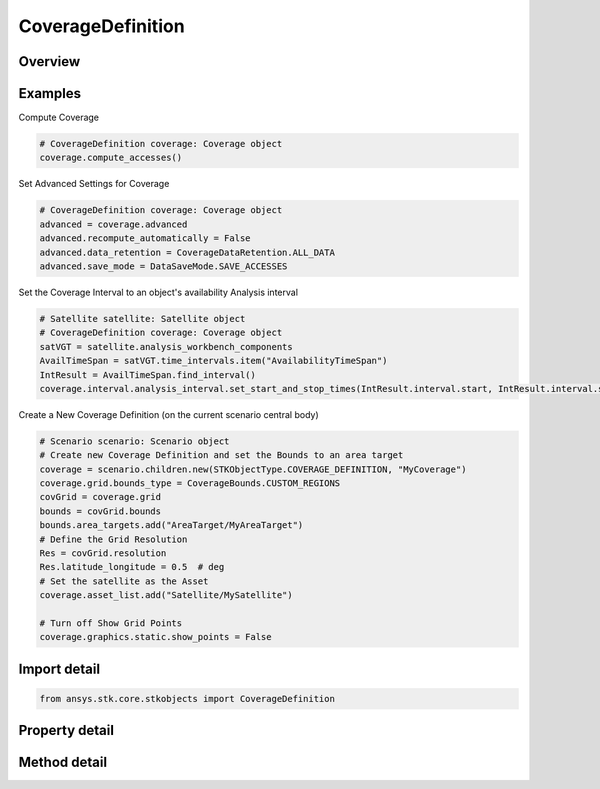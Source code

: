 CoverageDefinition
==================

.. py:class:: ansys.stk.core.stkobjects.CoverageDefinition

   Bases: :py:class:`~ansys.stk.core.stkobjects.ISTKObject`, :py:class:`~ansys.stk.core.stkobjects.ILifetimeInformation`

   The CoverageDefinition class.

.. py:currentmodule:: CoverageDefinition

Overview
--------

.. tab-set::

    .. tab-item:: Methods

        .. list-table::
            :header-rows: 0
            :widths: auto

            * - :py:attr:`~ansys.stk.core.stkobjects.CoverageDefinition.compute_accesses`
              - Compute accesses between the grid points and the assigned assets.
            * - :py:attr:`~ansys.stk.core.stkobjects.CoverageDefinition.clear_accesses`
              - Remove access information currently maintained in association with each grid point in the coverage area.
            * - :py:attr:`~ansys.stk.core.stkobjects.CoverageDefinition.reload_accesses`
              - Reload access data that was previously saved with a coverage definition object.
            * - :py:attr:`~ansys.stk.core.stkobjects.CoverageDefinition.export_accesses_as_text`
              - Export all computed accesses to an ASCII text file.

    .. tab-item:: Properties

        .. list-table::
            :header-rows: 0
            :widths: auto

            * - :py:attr:`~ansys.stk.core.stkobjects.CoverageDefinition.grid`
              - Definition of the coverage grid.
            * - :py:attr:`~ansys.stk.core.stkobjects.CoverageDefinition.point_definition`
              - Location of points on the coverage grid.
            * - :py:attr:`~ansys.stk.core.stkobjects.CoverageDefinition.asset_list`
              - List of assets to use in coverage computations.
            * - :py:attr:`~ansys.stk.core.stkobjects.CoverageDefinition.advanced`
              - Advanced properties of the coverage definition.
            * - :py:attr:`~ansys.stk.core.stkobjects.CoverageDefinition.interval`
              - Coverage interval.
            * - :py:attr:`~ansys.stk.core.stkobjects.CoverageDefinition.graphics`
              - 2D Graphics properties of the coverage definition.
            * - :py:attr:`~ansys.stk.core.stkobjects.CoverageDefinition.graphics_3d`
              - 3D Graphics properties of the coverage definition.
            * - :py:attr:`~ansys.stk.core.stkobjects.CoverageDefinition.grid_inspector`
              - Get the grid inspector tool.



Examples
--------

Compute Coverage

.. code-block:: python

    # CoverageDefinition coverage: Coverage object
    coverage.compute_accesses()


Set Advanced Settings for Coverage

.. code-block:: python

    # CoverageDefinition coverage: Coverage object
    advanced = coverage.advanced
    advanced.recompute_automatically = False
    advanced.data_retention = CoverageDataRetention.ALL_DATA
    advanced.save_mode = DataSaveMode.SAVE_ACCESSES


Set the Coverage Interval to an object's availability Analysis interval

.. code-block:: python

    # Satellite satellite: Satellite object
    # CoverageDefinition coverage: Coverage object
    satVGT = satellite.analysis_workbench_components
    AvailTimeSpan = satVGT.time_intervals.item("AvailabilityTimeSpan")
    IntResult = AvailTimeSpan.find_interval()
    coverage.interval.analysis_interval.set_start_and_stop_times(IntResult.interval.start, IntResult.interval.stop)


Create a New Coverage Definition (on the current scenario central body)

.. code-block:: python

    # Scenario scenario: Scenario object
    # Create new Coverage Definition and set the Bounds to an area target
    coverage = scenario.children.new(STKObjectType.COVERAGE_DEFINITION, "MyCoverage")
    coverage.grid.bounds_type = CoverageBounds.CUSTOM_REGIONS
    covGrid = coverage.grid
    bounds = covGrid.bounds
    bounds.area_targets.add("AreaTarget/MyAreaTarget")
    # Define the Grid Resolution
    Res = covGrid.resolution
    Res.latitude_longitude = 0.5  # deg
    # Set the satellite as the Asset
    coverage.asset_list.add("Satellite/MySatellite")

    # Turn off Show Grid Points
    coverage.graphics.static.show_points = False


Import detail
-------------

.. code-block:: python

    from ansys.stk.core.stkobjects import CoverageDefinition


Property detail
---------------

.. py:property:: grid
    :canonical: ansys.stk.core.stkobjects.CoverageDefinition.grid
    :type: CoverageGrid

    Definition of the coverage grid.

.. py:property:: point_definition
    :canonical: ansys.stk.core.stkobjects.CoverageDefinition.point_definition
    :type: CoveragePointDefinition

    Location of points on the coverage grid.

.. py:property:: asset_list
    :canonical: ansys.stk.core.stkobjects.CoverageDefinition.asset_list
    :type: CoverageAssetListCollection

    List of assets to use in coverage computations.

.. py:property:: advanced
    :canonical: ansys.stk.core.stkobjects.CoverageDefinition.advanced
    :type: CoverageAdvancedSettings

    Advanced properties of the coverage definition.

.. py:property:: interval
    :canonical: ansys.stk.core.stkobjects.CoverageDefinition.interval
    :type: CoverageInterval

    Coverage interval.

.. py:property:: graphics
    :canonical: ansys.stk.core.stkobjects.CoverageDefinition.graphics
    :type: CoverageGraphics

    2D Graphics properties of the coverage definition.

.. py:property:: graphics_3d
    :canonical: ansys.stk.core.stkobjects.CoverageDefinition.graphics_3d
    :type: CoverageGraphics3D

    3D Graphics properties of the coverage definition.

.. py:property:: grid_inspector
    :canonical: ansys.stk.core.stkobjects.CoverageDefinition.grid_inspector
    :type: CoverageGridInspector

    Get the grid inspector tool.


Method detail
-------------








.. py:method:: compute_accesses(self) -> None
    :canonical: ansys.stk.core.stkobjects.CoverageDefinition.compute_accesses

    Compute accesses between the grid points and the assigned assets.

    :Returns:

        :obj:`~None`

.. py:method:: clear_accesses(self) -> None
    :canonical: ansys.stk.core.stkobjects.CoverageDefinition.clear_accesses

    Remove access information currently maintained in association with each grid point in the coverage area.

    :Returns:

        :obj:`~None`

.. py:method:: reload_accesses(self) -> None
    :canonical: ansys.stk.core.stkobjects.CoverageDefinition.reload_accesses

    Reload access data that was previously saved with a coverage definition object.

    :Returns:

        :obj:`~None`

.. py:method:: export_accesses_as_text(self, filename: str) -> None
    :canonical: ansys.stk.core.stkobjects.CoverageDefinition.export_accesses_as_text

    Export all computed accesses to an ASCII text file.

    :Parameters:

        **filename** : :obj:`~str`


    :Returns:

        :obj:`~None`


